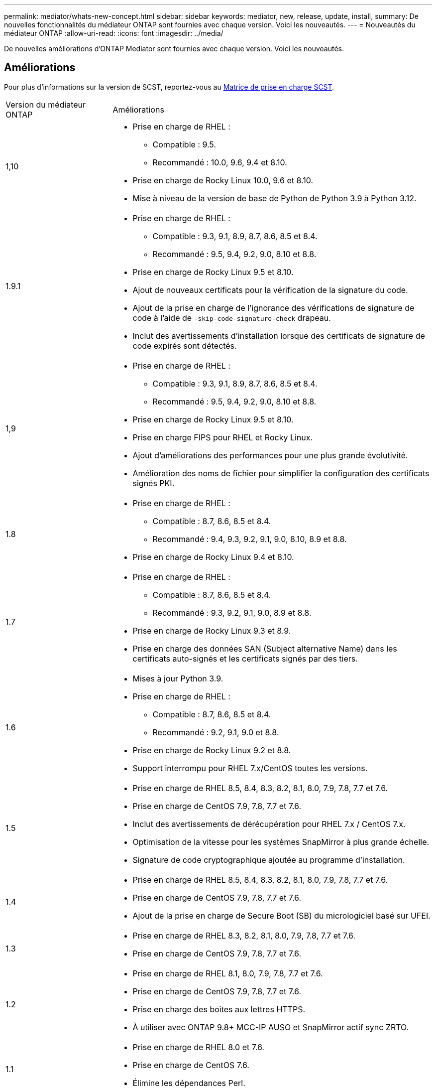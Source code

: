 ---
permalink: mediator/whats-new-concept.html 
sidebar: sidebar 
keywords: mediator, new, release, update, install, 
summary: De nouvelles fonctionnalités du médiateur ONTAP sont fournies avec chaque version.  Voici les nouveautés. 
---
= Nouveautés du médiateur ONTAP
:allow-uri-read: 
:icons: font
:imagesdir: ../media/


[role="lead"]
De nouvelles améliorations d’ONTAP Mediator sont fournies avec chaque version. Voici les nouveautés.



== Améliorations

Pour plus d'informations sur la version de SCST, reportez-vous au <<Matrice de prise en charge SCST>>.

[cols="25,75"]
|===


| Version du médiateur ONTAP | Améliorations 


 a| 
1,10
 a| 
* Prise en charge de RHEL :
+
** Compatible : 9.5.
** Recommandé : 10.0, 9.6, 9.4 et 8.10.


* Prise en charge de Rocky Linux 10.0, 9.6 et 8.10.
* Mise à niveau de la version de base de Python de Python 3.9 à Python 3.12.




 a| 
1.9.1
 a| 
* Prise en charge de RHEL :
+
** Compatible : 9.3, 9.1, 8.9, 8.7, 8.6, 8.5 et 8.4.
** Recommandé : 9.5, 9.4, 9.2, 9.0, 8.10 et 8.8.


* Prise en charge de Rocky Linux 9.5 et 8.10.
* Ajout de nouveaux certificats pour la vérification de la signature du code.
* Ajout de la prise en charge de l'ignorance des vérifications de signature de code à l'aide de  `-skip-code-signature-check` drapeau.
* Inclut des avertissements d'installation lorsque des certificats de signature de code expirés sont détectés.




 a| 
1,9
 a| 
* Prise en charge de RHEL :
+
** Compatible : 9.3, 9.1, 8.9, 8.7, 8.6, 8.5 et 8.4.
** Recommandé : 9.5, 9.4, 9.2, 9.0, 8.10 et 8.8.


* Prise en charge de Rocky Linux 9.5 et 8.10.
* Prise en charge FIPS pour RHEL et Rocky Linux.
* Ajout d'améliorations des performances pour une plus grande évolutivité.
* Amélioration des noms de fichier pour simplifier la configuration des certificats signés PKI.




 a| 
1.8
 a| 
* Prise en charge de RHEL :
+
** Compatible : 8.7, 8.6, 8.5 et 8.4.
** Recommandé : 9.4, 9.3, 9.2, 9.1, 9.0, 8.10, 8.9 et 8.8.


* Prise en charge de Rocky Linux 9.4 et 8.10.




 a| 
1.7
 a| 
* Prise en charge de RHEL :
+
** Compatible : 8.7, 8.6, 8.5 et 8.4.
** Recommandé : 9.3, 9.2, 9.1, 9.0, 8.9 et 8.8.


* Prise en charge de Rocky Linux 9.3 et 8.9.
* Prise en charge des données SAN (Subject alternative Name) dans les certificats auto-signés et les certificats signés par des tiers.




 a| 
1.6
 a| 
* Mises à jour Python 3.9.
* Prise en charge de RHEL :
+
** Compatible : 8.7, 8.6, 8.5 et 8.4.
** Recommandé : 9.2, 9.1, 9.0 et 8.8.


* Prise en charge de Rocky Linux 9.2 et 8.8.
* Support interrompu pour RHEL 7.x/CentOS toutes les versions.




 a| 
1.5
 a| 
* Prise en charge de RHEL 8.5, 8.4, 8.3, 8.2, 8.1, 8.0, 7.9, 7.8, 7.7 et 7.6.
* Prise en charge de CentOS 7.9, 7.8, 7.7 et 7.6.
* Inclut des avertissements de dérécupération pour RHEL 7.x / CentOS 7.x.
* Optimisation de la vitesse pour les systèmes SnapMirror à plus grande échelle.
* Signature de code cryptographique ajoutée au programme d'installation.




 a| 
1.4
 a| 
* Prise en charge de RHEL 8.5, 8.4, 8.3, 8.2, 8.1, 8.0, 7.9, 7.8, 7.7 et 7.6.
* Prise en charge de CentOS 7.9, 7.8, 7.7 et 7.6.
* Ajout de la prise en charge de Secure Boot (SB) du micrologiciel basé sur UFEI.




 a| 
1.3
 a| 
* Prise en charge de RHEL 8.3, 8.2, 8.1, 8.0, 7.9, 7.8, 7.7 et 7.6.
* Prise en charge de CentOS 7.9, 7.8, 7.7 et 7.6.




 a| 
1.2
 a| 
* Prise en charge de RHEL 8.1, 8.0, 7.9, 7.8, 7.7 et 7.6.
* Prise en charge de CentOS 7.9, 7.8, 7.7 et 7.6.
* Prise en charge des boîtes aux lettres HTTPS.
* À utiliser avec ONTAP 9.8+ MCC-IP AUSO et SnapMirror actif sync ZRTO.




 a| 
1.1
 a| 
* Prise en charge de RHEL 8.0 et 7.6.
* Prise en charge de CentOS 7.6.
* Élimine les dépendances Perl.




 a| 
1.0
 a| 
* Prise en charge des boîtes aux lettres iSCSI.
* A utiliser avec ONTAP 9.7+ MCC-IP AUSO.
* Prise en charge de RHEL/CentOS 7.6.


|===


== Matrice de prise en charge du se

|===


| Système d'exploitation pour le médiateur ONTAP | 1,10 | 1.9.1 | 1,9 | 1.8 | 1.7 | 1.6 | 1.5 | 1.4 | 1.3 | 1.2 | 1.1 | 1.0 


 a| 
RHEL 10.0
 a| 
Oui.
 a| 
Oui.
 a| 
Non
 a| 
Non
 a| 
Non
 a| 
Non
 a| 
Non
 a| 
Non
 a| 
Non
 a| 
Non
 a| 
Non
 a| 
Non



 a| 
RHEL 9.6
 a| 
Oui.
 a| 
Oui.
 a| 
Non
 a| 
Non
 a| 
Non
 a| 
Non
 a| 
Non
 a| 
Non
 a| 
Non
 a| 
Non
 a| 
Non
 a| 
Non



 a| 
RHEL 9,5
 a| 
Compatible
 a| 
Oui.
 a| 
Oui.
 a| 
Non
 a| 
Non
 a| 
Non
 a| 
Non
 a| 
Non
 a| 
Non
 a| 
Non
 a| 
Non
 a| 
Non



 a| 
RHEL 9.4
 a| 
Oui.
 a| 
Oui.
 a| 
Oui.
 a| 
Oui.
 a| 
Non
 a| 
Non
 a| 
Non
 a| 
Non
 a| 
Non
 a| 
Non
 a| 
Non
 a| 
Non



 a| 
RHEL 9.3
 a| 
Non
 a| 
Compatible
 a| 
Compatible
 a| 
Oui.
 a| 
Oui.
 a| 
Non
 a| 
Non
 a| 
Non
 a| 
Non
 a| 
Non
 a| 
Non
 a| 
Non



 a| 
RHEL 9.2
 a| 
Non
 a| 
Oui.
 a| 
Oui.
 a| 
Oui.
 a| 
Oui.
 a| 
Oui.
 a| 
Non
 a| 
Non
 a| 
Non
 a| 
Non
 a| 
Non
 a| 
Non



 a| 
RHEL 9.1
 a| 
Non
 a| 
Compatible
 a| 
Compatible
 a| 
Oui.
 a| 
Oui.
 a| 
Oui.
 a| 
Non
 a| 
Non
 a| 
Non
 a| 
Non
 a| 
Non
 a| 
Non



 a| 
RHEL 9.0
 a| 
Non
 a| 
Oui.
 a| 
Oui.
 a| 
Oui.
 a| 
Oui.
 a| 
Oui.
 a| 
Non
 a| 
Non
 a| 
Non
 a| 
Non
 a| 
Non
 a| 
Non



 a| 
RHEL 8.10
 a| 
Oui.
 a| 
Oui.
 a| 
Oui.
 a| 
Oui.
 a| 
Non
 a| 
Non
 a| 
Non
 a| 
Non
 a| 
Non
 a| 
Non
 a| 
Non
 a| 
Non



 a| 
RHEL 8.9
 a| 
Non
 a| 
Compatible
 a| 
Compatible
 a| 
Oui.
 a| 
Oui.
 a| 
Non
 a| 
Non
 a| 
Non
 a| 
Non
 a| 
Non
 a| 
Non
 a| 
Non



 a| 
RHEL 8.8
 a| 
Non
 a| 
Oui.
 a| 
Oui.
 a| 
Oui.
 a| 
Oui.
 a| 
Oui.
 a| 
Non
 a| 
Non
 a| 
Non
 a| 
Non
 a| 
Non
 a| 
Non



 a| 
RHEL 8.7
 a| 
Non
 a| 
Compatible
 a| 
Compatible
 a| 
Oui.
 a| 
Oui.
 a| 
Oui.
 a| 
Non
 a| 
Non
 a| 
Non
 a| 
Non
 a| 
Non
 a| 
Non



 a| 
RHEL 8.6
 a| 
Non
 a| 
Compatible
 a| 
Compatible
 a| 
Oui.
 a| 
Oui.
 a| 
Oui.
 a| 
Non
 a| 
Non
 a| 
Non
 a| 
Non
 a| 
Non
 a| 
Non



 a| 
RHEL 8.5
 a| 
Non
 a| 
Compatible
 a| 
Compatible
 a| 
Oui.
 a| 
Oui.
 a| 
Oui.
 a| 
Oui.
 a| 
Oui.
 a| 
Non
 a| 
Non
 a| 
Non
 a| 
Non



 a| 
RHEL 8.4
 a| 
Non
 a| 
Compatible
 a| 
Compatible
 a| 
Oui.
 a| 
Oui.
 a| 
Oui.
 a| 
Oui.
 a| 
Oui.
 a| 
Non
 a| 
Non
 a| 
Non
 a| 
Non



 a| 
RHEL 8.3
 a| 
Obsolète
 a| 
Obsolète
 a| 
Obsolète
 a| 
Obsolète
 a| 
Obsolète
 a| 
Obsolète
 a| 
Oui.
 a| 
Oui.
 a| 
Oui.
 a| 
Non
 a| 
Non
 a| 
Non



 a| 
RHEL 8.2
 a| 
Obsolète
 a| 
Obsolète
 a| 
Obsolète
 a| 
Obsolète
 a| 
Obsolète
 a| 
Obsolète
 a| 
Oui.
 a| 
Oui.
 a| 
Oui.
 a| 
Non
 a| 
Non
 a| 
Non



 a| 
RHEL 8.1
 a| 
Obsolète
 a| 
Obsolète
 a| 
Obsolète
 a| 
Obsolète
 a| 
Obsolète
 a| 
Obsolète
 a| 
Oui.
 a| 
Oui.
 a| 
Oui.
 a| 
Oui.
 a| 
Non
 a| 
Non



 a| 
RHEL 8.0
 a| 
Obsolète
 a| 
Obsolète
 a| 
Obsolète
 a| 
Obsolète
 a| 
Obsolète
 a| 
Obsolète
 a| 
Oui.
 a| 
Oui.
 a| 
Oui.
 a| 
Oui.
 a| 
Oui.
 a| 
Non



 a| 
RHEL et CentOS 7.9
 a| 
Obsolète
 a| 
Obsolète
 a| 
Obsolète
 a| 
Obsolète
 a| 
Obsolète
 a| 
Obsolète
 a| 
Oui.
 a| 
Oui.
 a| 
Oui.
 a| 
Compatible
 a| 
Non
 a| 
Non



 a| 
RHEL et CentOS 7.8
 a| 
Obsolète
 a| 
Obsolète
 a| 
Obsolète
 a| 
Obsolète
 a| 
Obsolète
 a| 
Obsolète
 a| 
Oui.
 a| 
Oui.
 a| 
Oui.
 a| 
Oui.
 a| 
Non
 a| 
Non



 a| 
RHEL et CentOS 7.7
 a| 
Obsolète
 a| 
Obsolète
 a| 
Obsolète
 a| 
Obsolète
 a| 
Obsolète
 a| 
Obsolète
 a| 
Oui.
 a| 
Oui.
 a| 
Oui.
 a| 
Oui.
 a| 
Non
 a| 
Non



 a| 
RHEL et CentOS 7.6
 a| 
Obsolète
 a| 
Obsolète
 a| 
Obsolète
 a| 
Obsolète
 a| 
Obsolète
 a| 
Obsolète
 a| 
Oui.
 a| 
Oui.
 a| 
Oui.
 a| 
Oui.
 a| 
Oui.
 a| 
Oui (RHEL uniquement)



 a| 
CentOS 8 et flux
 a| 
Non
 a| 
Non
 a| 
Non
 a| 
Non
 a| 
Non
 a| 
Non
 a| 
Non
 a| 
Non
 a| 
Non
 a| 
S/O
 a| 
S/O
 a| 
S/O



 a| 
Rocky Linux 10,0
 a| 
Oui.
 a| 
Non
 a| 
Non
 a| 
Non
 a| 
Non
 a| 
Non
 a| 
Non
 a| 
Non
 a| 
Non
 a| 
Non
 a| 
Non
 a| 
Non



 a| 
Rocky Linux 9
 a| 
Oui.
 a| 
Oui.
 a| 
Oui.
 a| 
Oui.
 a| 
Oui.
 a| 
Oui.
 a| 
S/O
 a| 
S/O
 a| 
S/O
 a| 
S/O
 a| 
S/O
 a| 
S/O



 a| 
Rocky Linux 8
 a| 
Oui.
 a| 
Oui.
 a| 
Oui.
 a| 
Oui.
 a| 
Oui.
 a| 
Oui.
 a| 
S/O
 a| 
S/O
 a| 
S/O
 a| 
S/O
 a| 
S/O
 a| 
S/O



 a| 
Oracle Linux 10
 a| 
Non
 a| 
Non
 a| 
Non
 a| 
Non
 a| 
Non
 a| 
Non
 a| 
Non
 a| 
Non
 a| 
Non
 a| 
Non
 a| 
Non
 a| 
Non



 a| 
Oracle Linux 9
 a| 
Non
 a| 
Non
 a| 
Non
 a| 
Non
 a| 
Non
 a| 
Non
 a| 
Non
 a| 
Non
 a| 
Non
 a| 
Non
 a| 
Non
 a| 
Non

|===
* « Oui » signifie que le système d'exploitation est recommandé pour l'installation de ONTAP Mediator et qu'il est entièrement compatible et pris en charge.
* « Non » signifie que le système d'exploitation et le médiateur ONTAP ne sont pas compatibles.
* « Compatible » signifie que Red Hat ne prend plus en charge ces versions RHEL, mais ONTAP Mediator peut toujours être installé sur celles-ci.
* ONTAP Mediator 1.6 ajoute la prise en charge de Rocky Linux 9 et 8.
* ONTAP Mediator 1.5 était la dernière version prise en charge pour les systèmes d'exploitation de succursale RHEL 7.x.
* CentOS 8 a été retiré pour toutes les versions en raison de sa ramification. CentOS Stream a été considéré comme un OS cible de production non approprié. Aucun support n'est planifié.




== Matrice de prise en charge SCST

Le tableau suivant indique la version SCST prise en charge pour chaque version du Mediator ONTAP.

[cols="2*"]
|===
| Version du médiateur ONTAP | Version SCST prise en charge 


| Médiateur ONTAP 1.10 | scst-3.9.tar.gz 


| Médiateur ONTAP 1.9.1 | scst-3.8.0.tar.bz2 


| Médiateur ONTAP 1.9 | scst-3.8.0.tar.bz2 


| Médiateur ONTAP 1.8 | scst-3.8.0.tar.bz2 


| Médiateur ONTAP 1.7 | scst-3.7.0.tar.bz2 


| Médiateur ONTAP 1.6 | scst-3.7.0.tar.bz2 


| Médiateur ONTAP 1.5 | scst-3.6.0.tar.bz2 


| Médiateur ONTAP 1.4 | scst-3.6.0.tar.bz2 


| Médiateur ONTAP 1.3 | scst-3.5.0.tar.bz2 


| Médiateur ONTAP 1.2 | scst-3.4.0.tar.bz2 


| Médiateur ONTAP 1.1 | scst-3.4.0.tar.bz2 


| Médiateur ONTAP 1.0 | scst-3.3.0.tar.bz2 
|===
